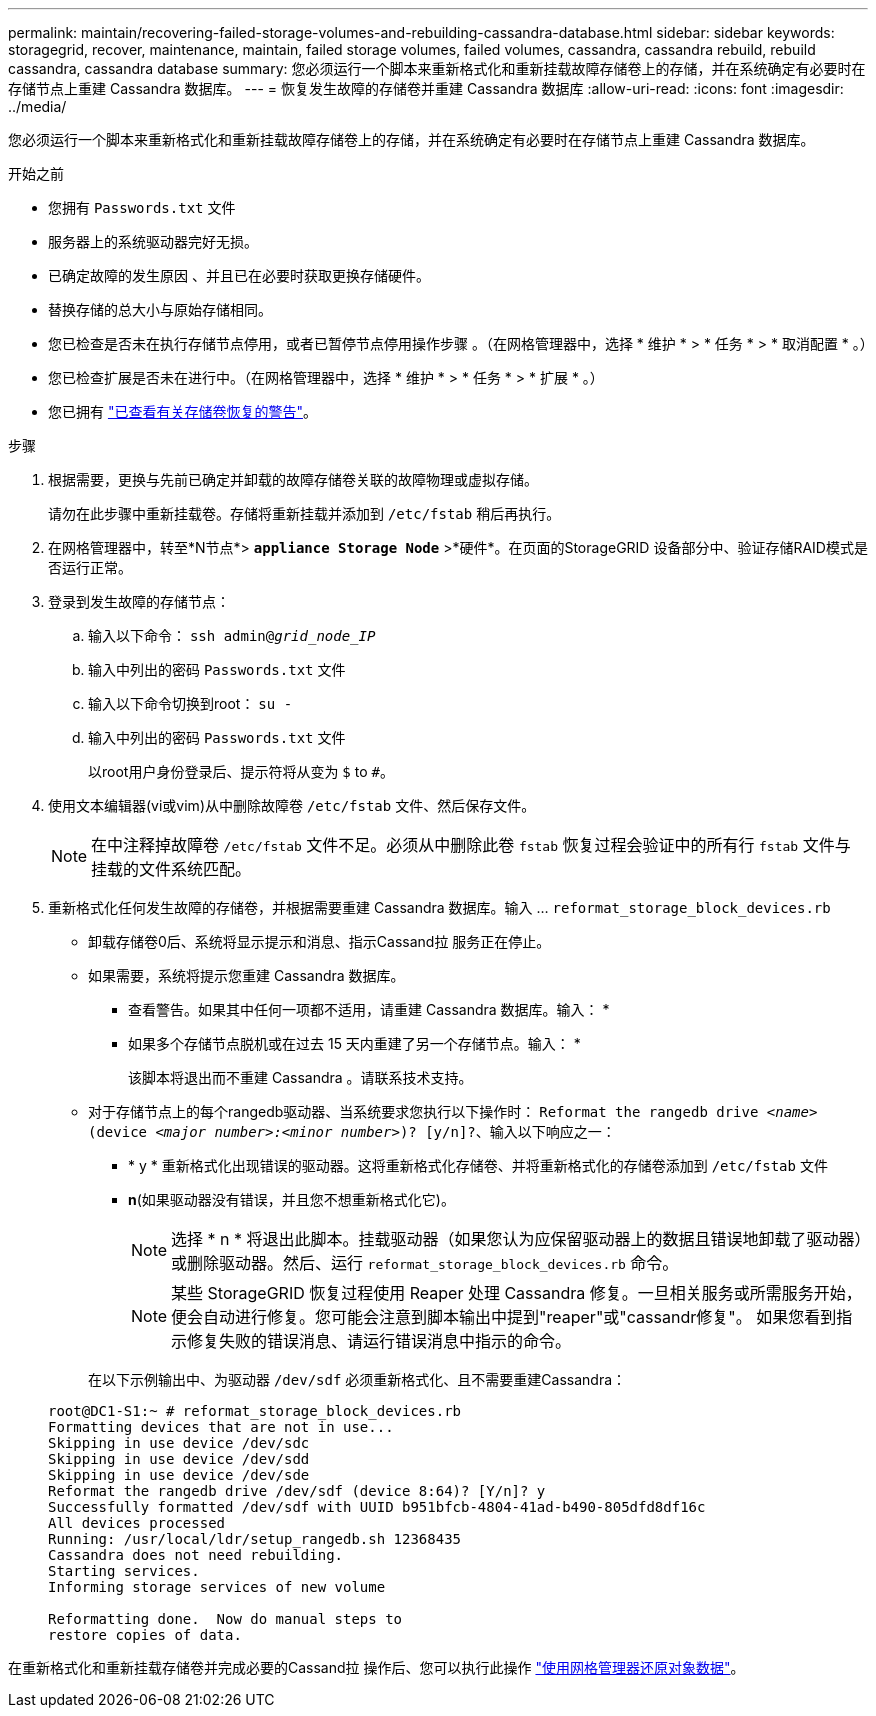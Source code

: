 ---
permalink: maintain/recovering-failed-storage-volumes-and-rebuilding-cassandra-database.html 
sidebar: sidebar 
keywords: storagegrid, recover, maintenance, maintain, failed storage volumes, failed volumes, cassandra, cassandra rebuild, rebuild cassandra, cassandra database 
summary: 您必须运行一个脚本来重新格式化和重新挂载故障存储卷上的存储，并在系统确定有必要时在存储节点上重建 Cassandra 数据库。 
---
= 恢复发生故障的存储卷并重建 Cassandra 数据库
:allow-uri-read: 
:icons: font
:imagesdir: ../media/


[role="lead"]
您必须运行一个脚本来重新格式化和重新挂载故障存储卷上的存储，并在系统确定有必要时在存储节点上重建 Cassandra 数据库。

.开始之前
* 您拥有 `Passwords.txt` 文件
* 服务器上的系统驱动器完好无损。
* 已确定故障的发生原因 、并且已在必要时获取更换存储硬件。
* 替换存储的总大小与原始存储相同。
* 您已检查是否未在执行存储节点停用，或者已暂停节点停用操作步骤 。（在网格管理器中，选择 * 维护 * > * 任务 * > * 取消配置 * 。）
* 您已检查扩展是否未在进行中。（在网格管理器中，选择 * 维护 * > * 任务 * > * 扩展 * 。）
* 您已拥有 link:reviewing-warnings-about-storage-volume-recovery.html["已查看有关存储卷恢复的警告"]。


.步骤
. 根据需要，更换与先前已确定并卸载的故障存储卷关联的故障物理或虚拟存储。
+
请勿在此步骤中重新挂载卷。存储将重新挂载并添加到 `/etc/fstab` 稍后再执行。

. 在网格管理器中，转至*N节点*> `*appliance Storage Node*` >*硬件*。在页面的StorageGRID 设备部分中、验证存储RAID模式是否运行正常。
. 登录到发生故障的存储节点：
+
.. 输入以下命令： `ssh admin@_grid_node_IP_`
.. 输入中列出的密码 `Passwords.txt` 文件
.. 输入以下命令切换到root： `su -`
.. 输入中列出的密码 `Passwords.txt` 文件
+
以root用户身份登录后、提示符将从变为 `$` to `#`。



. 使用文本编辑器(vi或vim)从中删除故障卷 `/etc/fstab` 文件、然后保存文件。
+

NOTE: 在中注释掉故障卷 `/etc/fstab` 文件不足。必须从中删除此卷 `fstab` 恢复过程会验证中的所有行 `fstab` 文件与挂载的文件系统匹配。

. 重新格式化任何发生故障的存储卷，并根据需要重建 Cassandra 数据库。输入 ... `reformat_storage_block_devices.rb`
+
** 卸载存储卷0后、系统将显示提示和消息、指示Cassand拉 服务正在停止。
** 如果需要，系统将提示您重建 Cassandra 数据库。
+
*** 查看警告。如果其中任何一项都不适用，请重建 Cassandra 数据库。输入： *
*** 如果多个存储节点脱机或在过去 15 天内重建了另一个存储节点。输入： *
+
该脚本将退出而不重建 Cassandra 。请联系技术支持。



** 对于存储节点上的每个rangedb驱动器、当系统要求您执行以下操作时： `Reformat the rangedb drive _<name>_ (device _<major number>:<minor number>_)? [y/n]?`、输入以下响应之一：
+
*** * y * 重新格式化出现错误的驱动器。这将重新格式化存储卷、并将重新格式化的存储卷添加到 `/etc/fstab` 文件
*** *n*(如果驱动器没有错误，并且您不想重新格式化它)。
+

NOTE: 选择 * n * 将退出此脚本。挂载驱动器（如果您认为应保留驱动器上的数据且错误地卸载了驱动器）或删除驱动器。然后、运行 `reformat_storage_block_devices.rb` 命令。

+

NOTE: 某些 StorageGRID 恢复过程使用 Reaper 处理 Cassandra 修复。一旦相关服务或所需服务开始，便会自动进行修复。您可能会注意到脚本输出中提到"reaper"或"cassandr修复"。 如果您看到指示修复失败的错误消息、请运行错误消息中指示的命令。

+
在以下示例输出中、为驱动器 `/dev/sdf` 必须重新格式化、且不需要重建Cassandra：

+
[listing]
----
root@DC1-S1:~ # reformat_storage_block_devices.rb
Formatting devices that are not in use...
Skipping in use device /dev/sdc
Skipping in use device /dev/sdd
Skipping in use device /dev/sde
Reformat the rangedb drive /dev/sdf (device 8:64)? [Y/n]? y
Successfully formatted /dev/sdf with UUID b951bfcb-4804-41ad-b490-805dfd8df16c
All devices processed
Running: /usr/local/ldr/setup_rangedb.sh 12368435
Cassandra does not need rebuilding.
Starting services.
Informing storage services of new volume

Reformatting done.  Now do manual steps to
restore copies of data.
----






在重新格式化和重新挂载存储卷并完成必要的Cassand拉 操作后、您可以执行此操作 link:../maintain/restoring-volume.html["使用网格管理器还原对象数据"]。
